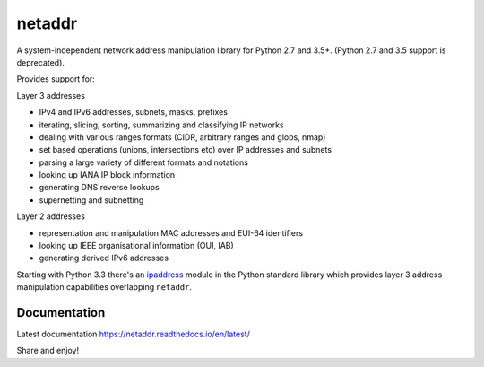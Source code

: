 netaddr
=======

A system-independent network address manipulation library for Python 2.7 and 3.5+.
(Python 2.7 and 3.5 support is deprecated).

.. image:: https://codecov.io/gh/netaddr/netaddr/branch/master/graph/badge.svg
   :target: https://codecov.io/gh/netaddr/netaddr
.. image:: https://github.com/netaddr/netaddr/workflows/CI/badge.svg
   :target: https://github.com/netaddr/netaddr/actions?query=workflow%3ACI+branch%3Amaster
.. image:: https://img.shields.io/pypi/v/netaddr.svg
   :target: https://pypi.org/project/netaddr/
.. image:: https://img.shields.io/pypi/pyversions/netaddr.svg
   :target: pypi.python.org/pypi/netaddr

Provides support for:

Layer 3 addresses

-  IPv4 and IPv6 addresses, subnets, masks, prefixes
-  iterating, slicing, sorting, summarizing and classifying IP networks
-  dealing with various ranges formats (CIDR, arbitrary ranges and
   globs, nmap)
-  set based operations (unions, intersections etc) over IP addresses
   and subnets
-  parsing a large variety of different formats and notations
-  looking up IANA IP block information
-  generating DNS reverse lookups
-  supernetting and subnetting

Layer 2 addresses

-  representation and manipulation MAC addresses and EUI-64 identifiers
-  looking up IEEE organisational information (OUI, IAB)
-  generating derived IPv6 addresses

Starting with Python 3.3 there's an `ipaddress <https://docs.python.org/3/library/ipaddress.html>`_
module in the Python standard library which provides layer 3 address manipulation
capabilities overlapping ``netaddr``.

Documentation
-------------

Latest documentation https://netaddr.readthedocs.io/en/latest/

Share and enjoy!


